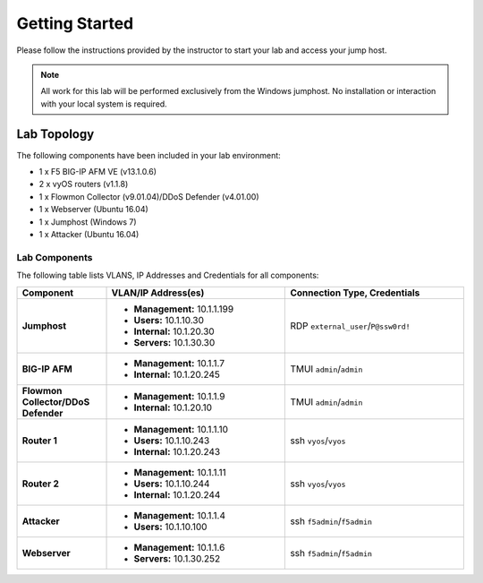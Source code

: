 Getting Started
---------------

Please follow the instructions provided by the instructor to start your
lab and access your jump host.

.. NOTE::
	 All work for this lab will be performed exclusively from the Windows
	 jumphost. No installation or interaction with your local system is
	 required.

Lab Topology
~~~~~~~~~~~~

The following components have been included in your lab environment:

- 1 x F5 BIG-IP AFM VE (v13.1.0.6)
- 2 x vyOS routers (v1.1.8)
- 1 x Flowmon Collector (v9.01.04)/DDoS Defender (v4.01.00)
- 1 x Webserver (Ubuntu 16.04)
- 1 x Jumphost (Windows 7)
- 1 x Attacker (Ubuntu 16.04)

Lab Components
^^^^^^^^^^^^^^

The following table lists VLANS, IP Addresses and Credentials for all
components:

.. list-table::
    :widths: 20 40 40
    :header-rows: 1
    :stub-columns: 1

    * - **Component**
      - **VLAN/IP Address(es)**
      - **Connection Type, Credentials**
    * - Jumphost
      - - **Management:** 10.1.1.199
        - **Users:** 10.1.10.30
        - **Internal:** 10.1.20.30
        - **Servers:** 10.1.30.30
      - RDP ``external_user``/``P@ssw0rd!``
    * - BIG-IP AFM
      - - **Management:** 10.1.1.7
        - **Internal:** 10.1.20.245
      - TMUI ``admin``/``admin``
    * - Flowmon Collector/DDoS Defender
      - - **Management:** 10.1.1.9
        - **Internal:** 10.1.20.10
      - TMUI ``admin``/``admin``
    * - Router 1
      - - **Management:** 10.1.1.10
        - **Users:** 10.1.10.243
        - **Internal:** 10.1.20.243
      - ssh ``vyos``/``vyos``
    * - Router 2
      - - **Management:** 10.1.1.11
        - **Users:** 10.1.10.244
        - **Internal:** 10.1.20.244
      - ssh ``vyos``/``vyos``
    * - Attacker
      - - **Management:** 10.1.1.4
        - **Users:** 10.1.10.100
      - ssh ``f5admin``/``f5admin``
    * - Webserver
      - - **Management:** 10.1.1.6
        - **Servers:** 10.1.30.252
      - ssh ``f5admin``/``f5admin``
